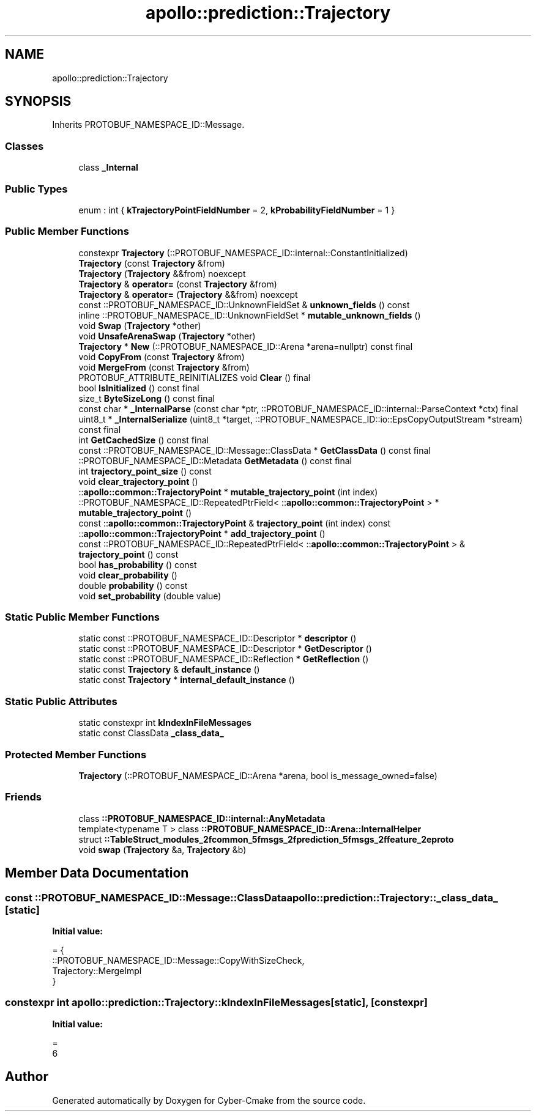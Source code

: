 .TH "apollo::prediction::Trajectory" 3 "Sun Sep 3 2023" "Version 8.0" "Cyber-Cmake" \" -*- nroff -*-
.ad l
.nh
.SH NAME
apollo::prediction::Trajectory
.SH SYNOPSIS
.br
.PP
.PP
Inherits PROTOBUF_NAMESPACE_ID::Message\&.
.SS "Classes"

.in +1c
.ti -1c
.RI "class \fB_Internal\fP"
.br
.in -1c
.SS "Public Types"

.in +1c
.ti -1c
.RI "enum : int { \fBkTrajectoryPointFieldNumber\fP = 2, \fBkProbabilityFieldNumber\fP = 1 }"
.br
.in -1c
.SS "Public Member Functions"

.in +1c
.ti -1c
.RI "constexpr \fBTrajectory\fP (::PROTOBUF_NAMESPACE_ID::internal::ConstantInitialized)"
.br
.ti -1c
.RI "\fBTrajectory\fP (const \fBTrajectory\fP &from)"
.br
.ti -1c
.RI "\fBTrajectory\fP (\fBTrajectory\fP &&from) noexcept"
.br
.ti -1c
.RI "\fBTrajectory\fP & \fBoperator=\fP (const \fBTrajectory\fP &from)"
.br
.ti -1c
.RI "\fBTrajectory\fP & \fBoperator=\fP (\fBTrajectory\fP &&from) noexcept"
.br
.ti -1c
.RI "const ::PROTOBUF_NAMESPACE_ID::UnknownFieldSet & \fBunknown_fields\fP () const"
.br
.ti -1c
.RI "inline ::PROTOBUF_NAMESPACE_ID::UnknownFieldSet * \fBmutable_unknown_fields\fP ()"
.br
.ti -1c
.RI "void \fBSwap\fP (\fBTrajectory\fP *other)"
.br
.ti -1c
.RI "void \fBUnsafeArenaSwap\fP (\fBTrajectory\fP *other)"
.br
.ti -1c
.RI "\fBTrajectory\fP * \fBNew\fP (::PROTOBUF_NAMESPACE_ID::Arena *arena=nullptr) const final"
.br
.ti -1c
.RI "void \fBCopyFrom\fP (const \fBTrajectory\fP &from)"
.br
.ti -1c
.RI "void \fBMergeFrom\fP (const \fBTrajectory\fP &from)"
.br
.ti -1c
.RI "PROTOBUF_ATTRIBUTE_REINITIALIZES void \fBClear\fP () final"
.br
.ti -1c
.RI "bool \fBIsInitialized\fP () const final"
.br
.ti -1c
.RI "size_t \fBByteSizeLong\fP () const final"
.br
.ti -1c
.RI "const char * \fB_InternalParse\fP (const char *ptr, ::PROTOBUF_NAMESPACE_ID::internal::ParseContext *ctx) final"
.br
.ti -1c
.RI "uint8_t * \fB_InternalSerialize\fP (uint8_t *target, ::PROTOBUF_NAMESPACE_ID::io::EpsCopyOutputStream *stream) const final"
.br
.ti -1c
.RI "int \fBGetCachedSize\fP () const final"
.br
.ti -1c
.RI "const ::PROTOBUF_NAMESPACE_ID::Message::ClassData * \fBGetClassData\fP () const final"
.br
.ti -1c
.RI "::PROTOBUF_NAMESPACE_ID::Metadata \fBGetMetadata\fP () const final"
.br
.ti -1c
.RI "int \fBtrajectory_point_size\fP () const"
.br
.ti -1c
.RI "void \fBclear_trajectory_point\fP ()"
.br
.ti -1c
.RI "::\fBapollo::common::TrajectoryPoint\fP * \fBmutable_trajectory_point\fP (int index)"
.br
.ti -1c
.RI "::PROTOBUF_NAMESPACE_ID::RepeatedPtrField< ::\fBapollo::common::TrajectoryPoint\fP > * \fBmutable_trajectory_point\fP ()"
.br
.ti -1c
.RI "const ::\fBapollo::common::TrajectoryPoint\fP & \fBtrajectory_point\fP (int index) const"
.br
.ti -1c
.RI "::\fBapollo::common::TrajectoryPoint\fP * \fBadd_trajectory_point\fP ()"
.br
.ti -1c
.RI "const ::PROTOBUF_NAMESPACE_ID::RepeatedPtrField< ::\fBapollo::common::TrajectoryPoint\fP > & \fBtrajectory_point\fP () const"
.br
.ti -1c
.RI "bool \fBhas_probability\fP () const"
.br
.ti -1c
.RI "void \fBclear_probability\fP ()"
.br
.ti -1c
.RI "double \fBprobability\fP () const"
.br
.ti -1c
.RI "void \fBset_probability\fP (double value)"
.br
.in -1c
.SS "Static Public Member Functions"

.in +1c
.ti -1c
.RI "static const ::PROTOBUF_NAMESPACE_ID::Descriptor * \fBdescriptor\fP ()"
.br
.ti -1c
.RI "static const ::PROTOBUF_NAMESPACE_ID::Descriptor * \fBGetDescriptor\fP ()"
.br
.ti -1c
.RI "static const ::PROTOBUF_NAMESPACE_ID::Reflection * \fBGetReflection\fP ()"
.br
.ti -1c
.RI "static const \fBTrajectory\fP & \fBdefault_instance\fP ()"
.br
.ti -1c
.RI "static const \fBTrajectory\fP * \fBinternal_default_instance\fP ()"
.br
.in -1c
.SS "Static Public Attributes"

.in +1c
.ti -1c
.RI "static constexpr int \fBkIndexInFileMessages\fP"
.br
.ti -1c
.RI "static const ClassData \fB_class_data_\fP"
.br
.in -1c
.SS "Protected Member Functions"

.in +1c
.ti -1c
.RI "\fBTrajectory\fP (::PROTOBUF_NAMESPACE_ID::Arena *arena, bool is_message_owned=false)"
.br
.in -1c
.SS "Friends"

.in +1c
.ti -1c
.RI "class \fB::PROTOBUF_NAMESPACE_ID::internal::AnyMetadata\fP"
.br
.ti -1c
.RI "template<typename T > class \fB::PROTOBUF_NAMESPACE_ID::Arena::InternalHelper\fP"
.br
.ti -1c
.RI "struct \fB::TableStruct_modules_2fcommon_5fmsgs_2fprediction_5fmsgs_2ffeature_2eproto\fP"
.br
.ti -1c
.RI "void \fBswap\fP (\fBTrajectory\fP &a, \fBTrajectory\fP &b)"
.br
.in -1c
.SH "Member Data Documentation"
.PP 
.SS "const ::PROTOBUF_NAMESPACE_ID::Message::ClassData apollo::prediction::Trajectory::_class_data_\fC [static]\fP"
\fBInitial value:\fP
.PP
.nf
= {
    ::PROTOBUF_NAMESPACE_ID::Message::CopyWithSizeCheck,
    Trajectory::MergeImpl
}
.fi
.SS "constexpr int apollo::prediction::Trajectory::kIndexInFileMessages\fC [static]\fP, \fC [constexpr]\fP"
\fBInitial value:\fP
.PP
.nf
=
    6
.fi


.SH "Author"
.PP 
Generated automatically by Doxygen for Cyber-Cmake from the source code\&.

